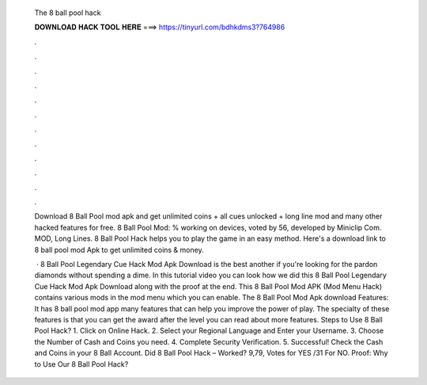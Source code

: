  The 8 ball pool hack
  
  
  
  𝐃𝐎𝐖𝐍𝐋𝐎𝐀𝐃 𝐇𝐀𝐂𝐊 𝐓𝐎𝐎𝐋 𝐇𝐄𝐑𝐄 ===> https://tinyurl.com/bdhkdms3?764986
  
  
  
  .
  
  
  
  .
  
  
  
  .
  
  
  
  .
  
  
  
  .
  
  
  
  .
  
  
  
  .
  
  
  
  .
  
  
  
  .
  
  
  
  .
  
  
  
  .
  
  
  
  .
  
  Download 8 Ball Pool mod apk and get unlimited coins + all cues unlocked + long line mod and many other hacked features for free. 8 Ball Pool Mod: % working on devices, voted by 56, developed by Miniclip Com. MOD, Long Lines. 8 Ball Pool Hack helps you to play the game in an easy method. Here's a download link to 8 ball pool mod Apk to get unlimited coins & money.
  
   ·  8 Ball Pool Legendary Cue Hack Mod Apk Download is the best another if you're looking for the pardon diamonds without spending a dime. In this tutorial video you can look how we did this 8 Ball Pool Legendary Cue Hack Mod Apk Download along with the proof at the end. This 8 Ball Pool Mod APK (Mod Menu Hack) contains various mods in the mod menu which you can enable. The 8 Ball Pool Mod Apk download Features: It has 8 ball pool mod app many features that can help you improve the power of play. The specialty of these features is that you can get the award after the level you can read about more features. Steps to Use 8 Ball Pool Hack? 1. Click on Online Hack. 2. Select your Regional Language and Enter your Username. 3. Choose the Number of Cash and Coins you need. 4. Complete Security Verification. 5. Successful! Check the Cash and Coins in your 8 Ball Account. Did 8 Ball Pool Hack – Worked? 9,79, Votes for YES /31 For NO. Proof: Why to Use Our 8 Ball Pool Hack?
